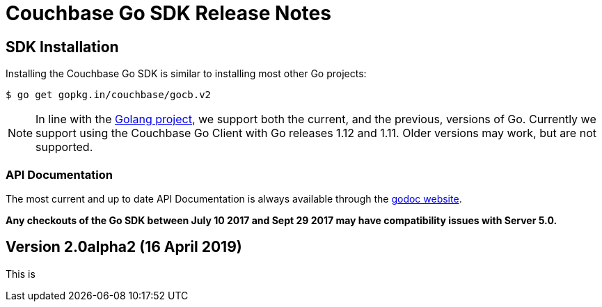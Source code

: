 = Couchbase Go SDK Release Notes
:navtitle: Release Notes
:page-topic-type: project-doc
:page-aliases: relnotes-go-sdk

== SDK Installation

Installing the Couchbase Go SDK is similar to installing most other Go projects:

[source,bash]
----
$ go get gopkg.in/couchbase/gocb.v2
----

NOTE: In line with the https://golang.org/doc/devel/release.html#policy[Golang project], we support both the current, and the previous, versions of Go.
Currently we support using the Couchbase Go Client with Go releases 1.12 and 1.11.
Older versions may work, but are not supported.

=== API Documentation

The most current and up to date API Documentation is always available through the http://godoc.org/gopkg.in/couchbase/gocb.v1[godoc website].

*Any checkouts of the Go SDK between July 10 2017 and Sept 29 2017 may have compatibility issues with Server 5.0.*

== Version 2.0alpha2 (16 April 2019)

This is 
